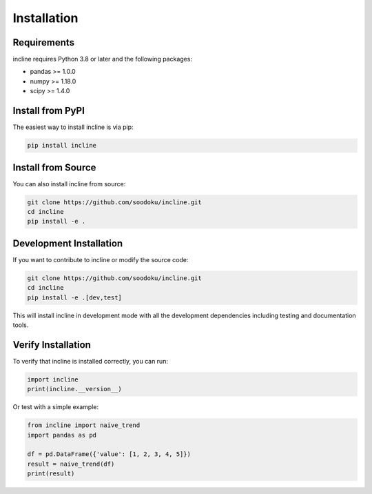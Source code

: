 Installation
============

Requirements
------------

incline requires Python 3.8 or later and the following packages:

- pandas >= 1.0.0
- numpy >= 1.18.0
- scipy >= 1.4.0

Install from PyPI
-----------------

The easiest way to install incline is via pip:

.. code-block:: bash

    pip install incline

Install from Source
-------------------

You can also install incline from source:

.. code-block:: bash

    git clone https://github.com/soodoku/incline.git
    cd incline
    pip install -e .

Development Installation
------------------------

If you want to contribute to incline or modify the source code:

.. code-block:: bash

    git clone https://github.com/soodoku/incline.git
    cd incline
    pip install -e .[dev,test]

This will install incline in development mode with all the development dependencies including testing and documentation tools.

Verify Installation
-------------------

To verify that incline is installed correctly, you can run:

.. code-block:: python

    import incline
    print(incline.__version__)

Or test with a simple example:

.. code-block:: python

    from incline import naive_trend
    import pandas as pd
    
    df = pd.DataFrame({'value': [1, 2, 3, 4, 5]})
    result = naive_trend(df)
    print(result)